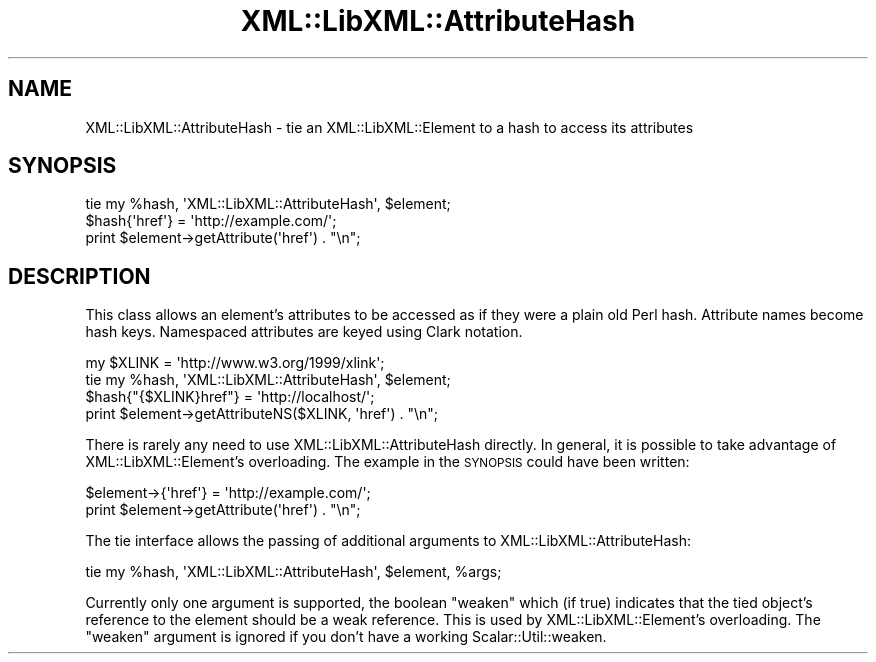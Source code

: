 .\" Automatically generated by Pod::Man 4.10 (Pod::Simple 3.35)
.\"
.\" Standard preamble:
.\" ========================================================================
.de Sp \" Vertical space (when we can't use .PP)
.if t .sp .5v
.if n .sp
..
.de Vb \" Begin verbatim text
.ft CW
.nf
.ne \\$1
..
.de Ve \" End verbatim text
.ft R
.fi
..
.\" Set up some character translations and predefined strings.  \*(-- will
.\" give an unbreakable dash, \*(PI will give pi, \*(L" will give a left
.\" double quote, and \*(R" will give a right double quote.  \*(C+ will
.\" give a nicer C++.  Capital omega is used to do unbreakable dashes and
.\" therefore won't be available.  \*(C` and \*(C' expand to `' in nroff,
.\" nothing in troff, for use with C<>.
.tr \(*W-
.ds C+ C\v'-.1v'\h'-1p'\s-2+\h'-1p'+\s0\v'.1v'\h'-1p'
.ie n \{\
.    ds -- \(*W-
.    ds PI pi
.    if (\n(.H=4u)&(1m=24u) .ds -- \(*W\h'-12u'\(*W\h'-12u'-\" diablo 10 pitch
.    if (\n(.H=4u)&(1m=20u) .ds -- \(*W\h'-12u'\(*W\h'-8u'-\"  diablo 12 pitch
.    ds L" ""
.    ds R" ""
.    ds C` ""
.    ds C' ""
'br\}
.el\{\
.    ds -- \|\(em\|
.    ds PI \(*p
.    ds L" ``
.    ds R" ''
.    ds C`
.    ds C'
'br\}
.\"
.\" Escape single quotes in literal strings from groff's Unicode transform.
.ie \n(.g .ds Aq \(aq
.el       .ds Aq '
.\"
.\" If the F register is >0, we'll generate index entries on stderr for
.\" titles (.TH), headers (.SH), subsections (.SS), items (.Ip), and index
.\" entries marked with X<> in POD.  Of course, you'll have to process the
.\" output yourself in some meaningful fashion.
.\"
.\" Avoid warning from groff about undefined register 'F'.
.de IX
..
.nr rF 0
.if \n(.g .if rF .nr rF 1
.if (\n(rF:(\n(.g==0)) \{\
.    if \nF \{\
.        de IX
.        tm Index:\\$1\t\\n%\t"\\$2"
..
.        if !\nF==2 \{\
.            nr % 0
.            nr F 2
.        \}
.    \}
.\}
.rr rF
.\" ========================================================================
.\"
.IX Title "XML::LibXML::AttributeHash 3"
.TH XML::LibXML::AttributeHash 3 "2014-02-01" "perl v5.28.2" "User Contributed Perl Documentation"
.\" For nroff, turn off justification.  Always turn off hyphenation; it makes
.\" way too many mistakes in technical documents.
.if n .ad l
.nh
.SH "NAME"
XML::LibXML::AttributeHash \- tie an XML::LibXML::Element to a hash to access its attributes
.SH "SYNOPSIS"
.IX Header "SYNOPSIS"
.Vb 3
\& tie my %hash, \*(AqXML::LibXML::AttributeHash\*(Aq, $element;
\& $hash{\*(Aqhref\*(Aq} = \*(Aqhttp://example.com/\*(Aq;
\& print $element\->getAttribute(\*(Aqhref\*(Aq) . "\en";
.Ve
.SH "DESCRIPTION"
.IX Header "DESCRIPTION"
This class allows an element's attributes to be accessed as if they were a
plain old Perl hash. Attribute names become hash keys. Namespaced attributes
are keyed using Clark notation.
.PP
.Vb 4
\& my $XLINK = \*(Aqhttp://www.w3.org/1999/xlink\*(Aq;
\& tie my %hash, \*(AqXML::LibXML::AttributeHash\*(Aq, $element;
\& $hash{"{$XLINK}href"} = \*(Aqhttp://localhost/\*(Aq;
\& print $element\->getAttributeNS($XLINK, \*(Aqhref\*(Aq) . "\en";
.Ve
.PP
There is rarely any need to use XML::LibXML::AttributeHash directly. In
general, it is possible to take advantage of XML::LibXML::Element's
overloading. The example in the \s-1SYNOPSIS\s0 could have been written:
.PP
.Vb 2
\& $element\->{\*(Aqhref\*(Aq} = \*(Aqhttp://example.com/\*(Aq;
\& print $element\->getAttribute(\*(Aqhref\*(Aq) . "\en";
.Ve
.PP
The tie interface allows the passing of additional arguments to
XML::LibXML::AttributeHash:
.PP
.Vb 1
\& tie my %hash, \*(AqXML::LibXML::AttributeHash\*(Aq, $element, %args;
.Ve
.PP
Currently only one argument is supported, the boolean \*(L"weaken\*(R" which (if
true) indicates that the tied object's reference to the element should be
a weak reference. This is used by XML::LibXML::Element's overloading. The
\&\*(L"weaken\*(R" argument is ignored if you don't have a working Scalar::Util::weaken.
